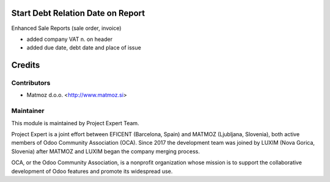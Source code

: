 .. image:: https://img.shields.io/badge/licence-AGPL--3-blue.svg
    :alt: License AGPL-3

Start Debt Relation Date on Report
==================================

Enhanced Sale Reports (sale order, invoice)

* added company VAT n. on header
* added due date, debt date and place of issue


Credits
=======

Contributors
------------

* Matmoz d.o.o. <http://www.matmoz.si>


Maintainer
----------

.. image:: https://www.luxim.si/wp-content/uploads/2017/12/pexpert_alt.png
   :alt: Project Expert
   :target: http://project.expert

This module is maintained by Project Expert Team.

Project Expert is a joint effort between EFICENT (Barcelona, Spain) and MATMOZ
(Ljubljana, Slovenia), both active members of Odoo Community Association (OCA).
Since 2017 the development team was joined by LUXIM (Nova Gorica, Slovenia)
after MATMOZ and LUXIM began the company merging process.

.. image:: http://odoo-community.org/logo.png
   :alt: Odoo Community Association
   :target: http://odoo-community.org

OCA, or the Odoo Community Association, is a nonprofit organization whose
mission is to support the collaborative development of Odoo features and
promote its widespread use.
